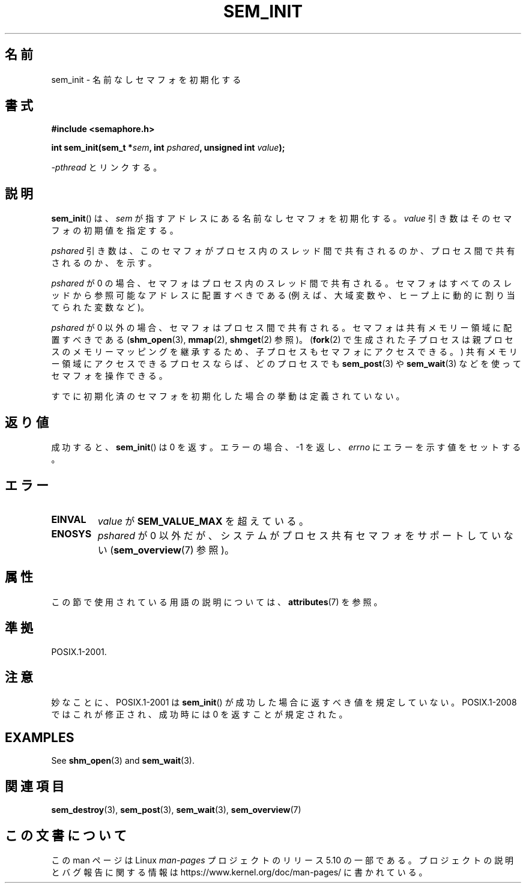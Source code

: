 .\" Copyright (C) 2006 Michael Kerrisk <mtk.manpages@gmail.com>
.\"
.\" %%%LICENSE_START(VERBATIM)
.\" Permission is granted to make and distribute verbatim copies of this
.\" manual provided the copyright notice and this permission notice are
.\" preserved on all copies.
.\"
.\" Permission is granted to copy and distribute modified versions of this
.\" manual under the conditions for verbatim copying, provided that the
.\" entire resulting derived work is distributed under the terms of a
.\" permission notice identical to this one.
.\"
.\" Since the Linux kernel and libraries are constantly changing, this
.\" manual page may be incorrect or out-of-date.  The author(s) assume no
.\" responsibility for errors or omissions, or for damages resulting from
.\" the use of the information contained herein.  The author(s) may not
.\" have taken the same level of care in the production of this manual,
.\" which is licensed free of charge, as they might when working
.\" professionally.
.\"
.\" Formatted or processed versions of this manual, if unaccompanied by
.\" the source, must acknowledge the copyright and authors of this work.
.\" %%%LICENSE_END
.\"
.\"*******************************************************************
.\"
.\" This file was generated with po4a. Translate the source file.
.\"
.\"*******************************************************************
.\"
.\" Japanese Version Copyright (c) 2006 Akihiro MOTOKI all rights reserved.
.\" Translated 2006-04-18, Akihiro MOTOKI <amotoki@dd.iij4u.or.jp>
.\"
.TH SEM_INIT 3 2020\-08\-13 Linux "Linux Programmer's Manual"
.SH 名前
sem_init \- 名前なしセマフォを初期化する
.SH 書式
.nf
\fB#include <semaphore.h>\fP
.PP
\fBint sem_init(sem_t *\fP\fIsem\fP\fB, int \fP\fIpshared\fP\fB, unsigned int \fP\fIvalue\fP\fB);\fP
.fi
.PP
\fI\-pthread\fP とリンクする。
.SH 説明
\fBsem_init\fP()  は、 \fIsem\fP が指すアドレスにある名前なしセマフォを初期化する。 \fIvalue\fP
引き数はそのセマフォの初期値を指定する。
.PP
\fIpshared\fP 引き数は、このセマフォがプロセス内のスレッド間で共有されるのか、 プロセス間で共有されるのか、を示す。
.PP
\fIpshared\fP が 0 の場合、セマフォはプロセス内のスレッド間で共有される。 セマフォはすべてのスレッドから参照可能なアドレスに配置すべきである
(例えば、大域変数や、ヒープ上に動的に割り当てられた変数など)。
.PP
\fIpshared\fP が 0 以外の場合、セマフォはプロセス間で共有される。セマフォは 共有メモリー領域に配置すべきである
(\fBshm_open\fP(3), \fBmmap\fP(2), \fBshmget\fP(2)  参照)。 (\fBfork\fP(2)
で生成された子プロセスは親プロセスのメモリーマッピングを継承するため、 子プロセスもセマフォにアクセスできる。)
共有メモリー領域にアクセスできるプロセスならば、どのプロセスでも \fBsem_post\fP(3)  や \fBsem_wait\fP(3)
などを使ってセマフォを操作できる。
.PP
すでに初期化済のセマフォを初期化した場合の挙動は定義されていない。
.SH 返り値
成功すると、 \fBsem_init\fP()  は 0 を返す。エラーの場合、\-1 を返し、 \fIerrno\fP にエラーを示す値をセットする。
.SH エラー
.TP 
\fBEINVAL\fP
\fIvalue\fP が \fBSEM_VALUE_MAX\fP を超えている。
.TP 
\fBENOSYS\fP
\fIpshared\fP が 0 以外だが、システムがプロセス共有セマフォをサポートしていない (\fBsem_overview\fP(7)  参照)。
.SH 属性
この節で使用されている用語の説明については、 \fBattributes\fP(7) を参照。
.TS
allbox;
lb lb lb
l l l.
インターフェース	属性	値
T{
\fBsem_init\fP()
T}	Thread safety	MT\-Safe
.TE
.SH 準拠
POSIX.1\-2001.
.SH 注意
妙なことに、POSIX.1\-2001 は \fBsem_init\fP()  が成功した場合に返すべき値を規定していない。 POSIX.1\-2008
ではこれが修正され、成功時には 0 を返すことが規定された。
.SH EXAMPLES
See \fBshm_open\fP(3)  and \fBsem_wait\fP(3).
.SH 関連項目
\fBsem_destroy\fP(3), \fBsem_post\fP(3), \fBsem_wait\fP(3), \fBsem_overview\fP(7)
.SH この文書について
この man ページは Linux \fIman\-pages\fP プロジェクトのリリース 5.10 の一部である。プロジェクトの説明とバグ報告に関する情報は
\%https://www.kernel.org/doc/man\-pages/ に書かれている。

